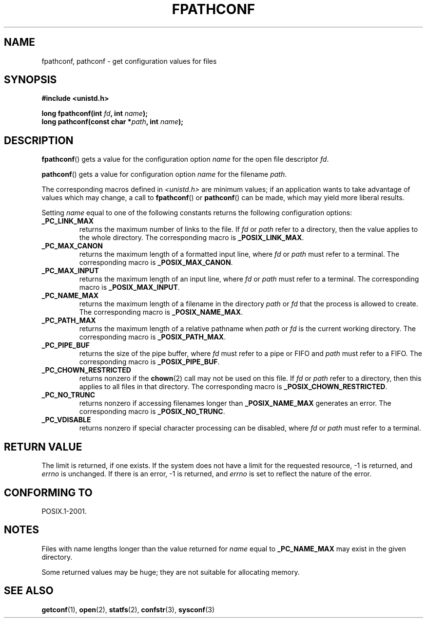 .\" Copyright (c) 1993 by Thomas Koenig (ig25@rz.uni-karlsruhe.de)
.\"
.\" %%%LICENSE_START(VERBATIM)
.\" Permission is granted to make and distribute verbatim copies of this
.\" manual provided the copyright notice and this permission notice are
.\" preserved on all copies.
.\"
.\" Permission is granted to copy and distribute modified versions of this
.\" manual under the conditions for verbatim copying, provided that the
.\" entire resulting derived work is distributed under the terms of a
.\" permission notice identical to this one.
.\"
.\" Since the Linux kernel and libraries are constantly changing, this
.\" manual page may be incorrect or out-of-date.  The author(s) assume no
.\" responsibility for errors or omissions, or for damages resulting from
.\" the use of the information contained herein.  The author(s) may not
.\" have taken the same level of care in the production of this manual,
.\" which is licensed free of charge, as they might when working
.\" professionally.
.\"
.\" Formatted or processed versions of this manual, if unaccompanied by
.\" the source, must acknowledge the copyright and authors of this work.
.\" %%%LICENSE_END
.\"
.\" Modified Wed Jul 28 11:12:26 1993 by Rik Faith (faith@cs.unc.edu)
.\"
.\" FIXME Probably all of the following should be documented:
.\"     _PC_SYNC_IO,
.\"     _PC_ASYNC_IO,
.\"     _PC_PRIO_IO,
.\"     _PC_SOCK_MAXBUF,
.\"     _PC_FILESIZEBITS,
.\"     _PC_REC_INCR_XFER_SIZE,
.\"     _PC_REC_MAX_XFER_SIZE,
.\"     _PC_REC_MIN_XFER_SIZE,
.\"     _PC_REC_XFER_ALIGN,
.\"     _PC_ALLOC_SIZE_MIN,
.\"     _PC_SYMLINK_MAX,
.\"     _PC_2_SYMLINKS
.\"
.TH FPATHCONF 3  2014-03-20 "GNU" "Linux Programmer's Manual"
.SH NAME
fpathconf, pathconf \- get configuration values for files
.SH SYNOPSIS
.nf
.B #include <unistd.h>
.sp
.BI "long fpathconf(int " fd ", int " name );
.br
.BI "long pathconf(const char *" path ", int " name );
.fi
.SH DESCRIPTION
.BR fpathconf ()
gets a value for the configuration option
.I name
for the open file descriptor
.IR fd .
.PP
.BR pathconf ()
gets a value for configuration option
.I name
for the filename
.IR path .
.PP
The corresponding macros defined in
.I <unistd.h>
are minimum values; if an application wants to take advantage of values
which may change, a call to
.BR fpathconf ()
or
.BR pathconf ()
can be made, which may yield more liberal results.
.PP
Setting
.I name
equal to one of the following constants returns the following
configuration options:
.TP
.B _PC_LINK_MAX
returns the maximum number of links to the file.
If
.I fd
or
.I path
refer to a directory, then the value applies to the whole directory.
The corresponding macro is
.BR _POSIX_LINK_MAX .
.TP
.B _PC_MAX_CANON
returns the maximum length of a formatted input line, where
.I fd
or
.I path
must refer to a terminal.
The corresponding macro is
.BR _POSIX_MAX_CANON .
.TP
.B _PC_MAX_INPUT
returns the maximum length of an input line, where
.I fd
or
.I path
must refer to a terminal.
The corresponding macro is
.BR _POSIX_MAX_INPUT .
.TP
.B _PC_NAME_MAX
returns the maximum length of a filename in the directory
.I path
or
.IR fd
that the process is allowed to create.
The corresponding macro is
.BR _POSIX_NAME_MAX .
.TP
.B _PC_PATH_MAX
returns the maximum length of a relative pathname when
.I path
or
.I fd
is the current working directory.
The corresponding macro is
.BR _POSIX_PATH_MAX .
.TP
.B _PC_PIPE_BUF
returns the size of the pipe buffer, where
.I fd
must refer to a pipe or FIFO and
.I path
must refer to a FIFO.
The corresponding macro is
.BR _POSIX_PIPE_BUF .
.TP
.B _PC_CHOWN_RESTRICTED
returns nonzero if the
.BR chown (2)
call may not be used on this file.
If
.I fd
or
.I path
refer to a directory, then this applies to all files in that
directory.
The corresponding macro is
.BR _POSIX_CHOWN_RESTRICTED .
.TP
.B _PC_NO_TRUNC
returns nonzero if accessing filenames longer than
.B _POSIX_NAME_MAX
generates an error.
The corresponding macro is
.BR _POSIX_NO_TRUNC .
.TP
.B _PC_VDISABLE
returns nonzero if special character processing can be disabled, where
.I fd
or
.I path
must refer to a terminal.
.SH RETURN VALUE
The limit is returned, if one exists.
If the system does not have a
limit for the requested resource, \-1 is returned, and
.I errno
is unchanged.
If there is an error, \-1 is returned, and
.I errno
is set to reflect the nature of the error.
.SH CONFORMING TO
POSIX.1-2001.
.SH NOTES
Files with name lengths longer than the value returned for
.I name
equal to
.B _PC_NAME_MAX
may exist in the given directory.
.PP
Some returned values may be huge; they are not suitable for allocating
memory.
.SH SEE ALSO
.BR getconf (1),
.BR open (2),
.BR statfs (2),
.BR confstr (3),
.BR sysconf (3)
